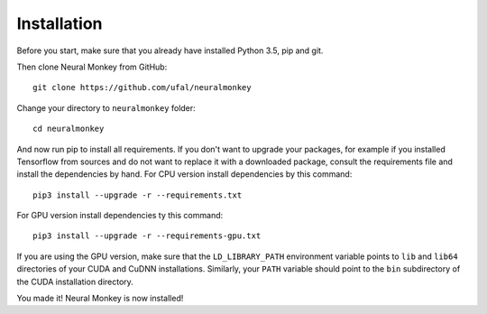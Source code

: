 .. _instalation:

============
Installation
============


Before you start, make sure that you already have installed Python 3.5, pip 
and git.

Then clone Neural Monkey from GitHub::


	git clone https://github.com/ufal/neuralmonkey

Change your directory to ``neuralmonkey`` folder::


	cd neuralmonkey

And now run pip to install all requirements. If you don't want to upgrade your
packages, for example if you installed Tensorflow from sources and do not want
to replace it with a downloaded package, consult the requirements file and
install the dependencies by hand.
For CPU version install dependencies by this command::


	pip3 install --upgrade -r --requirements.txt

For GPU version install dependencies ty this command::


	pip3 install --upgrade -r --requirements-gpu.txt

If you are using the GPU version, make sure that the ``LD_LIBRARY_PATH``
environment variable points to ``lib`` and ``lib64`` directories of your CUDA
and CuDNN installations. Similarly, your ``PATH`` variable should point to the
``bin`` subdirectory of the CUDA installation directory.

You made it! Neural Monkey is now installed!

